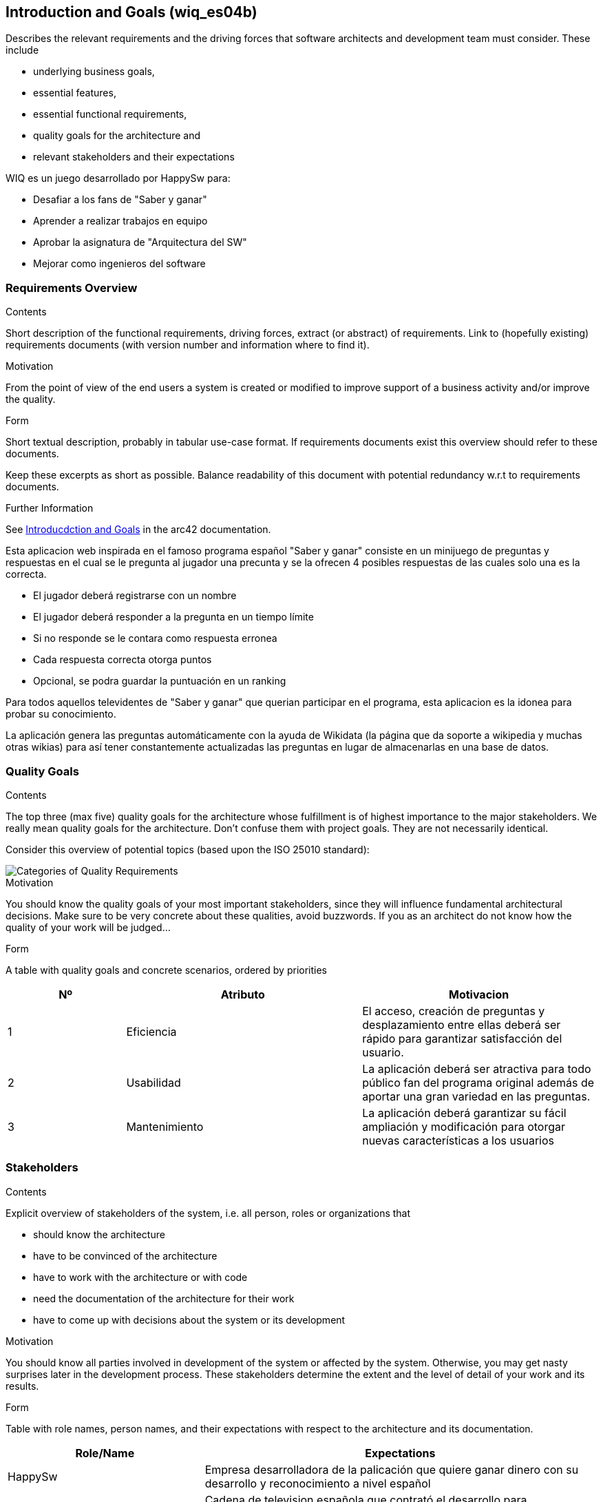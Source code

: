 ifndef::imagesdir[:imagesdir: ../images]

[[section-introduction-and-goals]]
== Introduction and Goals (wiq_es04b)
[role="arc42help"]
****
Describes the relevant requirements and the driving forces that software architects and development team must consider. 
These include

* underlying business goals, 
* essential features, 
* essential functional requirements, 
* quality goals for the architecture and
* relevant stakeholders and their expectations
****
WIQ es un juego desarrollado por HappySw para:

* Desafiar a los fans de "Saber y ganar"
* Aprender a realizar trabajos en equipo
* Aprobar la asignatura de "Arquitectura del SW"
* Mejorar como ingenieros del software  

=== Requirements Overview
[role="arc42help"]
****
.Contents
Short description of the functional requirements, driving forces, extract (or abstract)
of requirements. Link to (hopefully existing) requirements documents
(with version number and information where to find it).

.Motivation
From the point of view of the end users a system is created or modified to
improve support of a business activity and/or improve the quality.

.Form
Short textual description, probably in tabular use-case format.
If requirements documents exist this overview should refer to these documents.

Keep these excerpts as short as possible. Balance readability of this document with potential redundancy w.r.t to requirements documents.


.Further Information

See https://docs.arc42.org/section-1/[Introducdction and Goals] in the arc42 documentation.

****
Esta aplicacion web inspirada en el famoso programa español "Saber y ganar" consiste en un minijuego de preguntas y respuestas
en el cual se le pregunta al jugador una precunta y se la ofrecen 4 posibles respuestas de las cuales solo una es la correcta.

* El jugador deberá registrarse con un nombre
* El jugador deberá responder a la pregunta en un tiempo límite
* Si no responde se le contara como respuesta erronea
* Cada respuesta correcta otorga puntos
* Opcional, se podra guardar la puntuación en un ranking

Para todos aquellos televidentes de "Saber y ganar" que querian participar en el programa, esta aplicacion es la idonea para 
probar su conocimiento.

La aplicación genera las preguntas automáticamente con la ayuda de Wikidata (la página que da soporte a wikipedia y muchas otras wikias)
para así tener constantemente actualizadas las preguntas en lugar de almacenarlas en una base de datos.

=== Quality Goals

[role="arc42help"]
****
.Contents
The top three (max five) quality goals for the architecture whose fulfillment is of highest importance to the major stakeholders. 
We really mean quality goals for the architecture. Don't confuse them with project goals.
They are not necessarily identical.

Consider this overview of potential topics (based upon the ISO 25010 standard):

image::01_2_iso-25010-topics-EN.drawio.png["Categories of Quality Requirements"]

.Motivation
You should know the quality goals of your most important stakeholders, since they will influence fundamental architectural decisions. 
Make sure to be very concrete about these qualities, avoid buzzwords.
If you as an architect do not know how the quality of your work will be judged...

.Form
A table with quality goals and concrete scenarios, ordered by priorities
****

[options="header",cols="1,2,2"]
|===
|Nº|Atributo|Motivacion
| 1 | Eficiencia | El acceso, creación de preguntas y desplazamiento entre ellas deberá ser rápido para garantizar satisfacción del usuario.
| 2 | Usabilidad | La aplicación deberá ser atractiva para todo público fan del programa original además de aportar una gran variedad en las preguntas.
| 3 | Mantenimiento | La aplicación deberá garantizar su fácil ampliación y modificación para otorgar nuevas características a los usuarios
|===

=== Stakeholders

[role="arc42help"]
****
.Contents
Explicit overview of stakeholders of the system, i.e. all person, roles or organizations that

* should know the architecture
* have to be convinced of the architecture
* have to work with the architecture or with code
* need the documentation of the architecture for their work
* have to come up with decisions about the system or its development

.Motivation
You should know all parties involved in development of the system or affected by the system.
Otherwise, you may get nasty surprises later in the development process.
These stakeholders determine the extent and the level of detail of your work and its results.

.Form
Table with role names, person names, and their expectations with respect to the architecture and its documentation.
****

[options="header",cols="1,2"]
|===
|Role/Name|Expectations
| HappySw | Empresa desarrolladora de la palicación que quiere ganar dinero con su desarrollo y reconocimiento a nivel español
| RTVE | Cadena de television española que contrató el desarrollo para promocionar su programa
| Alumnos uniovi | Desarrolladores de la aplicacion que quieren aprobar la asignatura
| Profesores de ArquiSoft | Evaluadores del desarrollo del programa y version final que quieren aprobar a sus alumnos
|===
